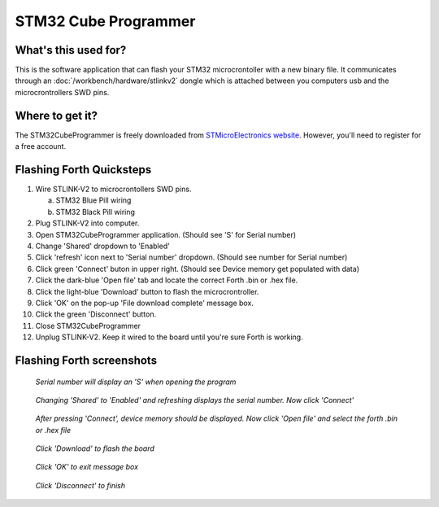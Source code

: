STM32 Cube Programmer
=====================

What's this used for?
---------------------

This is the software application that can flash your STM32 microcrontoller with a new binary file. It communicates through an :doc:`/workbench/hardware/stlinkv2` dongle which is attached between you computers usb and the microcrontrollers SWD pins.

Where to get it?
----------------

The STM32CubeProgrammer is freely downloaded from `STMicroElectronics website`_.
However, you'll need to register for a free account.

.. _STMicroElectronics website: https://www.st.com/en/development-tools/stm32cubeprog.html

.. image:: stm32cubeprogrammer_nostlink.png

Flashing Forth Quicksteps
-------------------------

#. Wire STLINK-V2 to microcrontollers SWD pins.

   a. STM32 Blue Pill wiring
   b. STM32 Black Pill wiring

#. Plug STLINK-V2 into computer.
#. Open STM32CubeProgrammer application. (Should see 'S' for Serial number)
#. Change 'Shared' dropdown to 'Enabled'
#. Click 'refresh' icon next to 'Serial number' dropdown. (Should see number for Serial number)
#. Click green 'Connect' buton in upper right. (Should see Device memory get populated with data)
#. Click the dark-blue 'Open file' tab and locate the correct Forth .bin or .hex file.
#. Click the light-blue 'Download' button to flash the microcrontroller.
#. Click 'OK' on the pop-up 'File download complete' message box.
#. Click the green 'Disconnect' button.
#. Close STM32CubeProgrammer
#. Unplug STLINK-V2. Keep it wired to the board until you're sure Forth is working.

Flashing Forth screenshots
--------------------------

.. figure:: stm32cubeprogrammer_s.png

   *Serial number will display an 'S' when opening the program*

.. figure:: stm32cubeprogrammer_serialnumber.png

   *Changing 'Shared' to 'Enabled' and refreshing displays the serial number. Now click 'Connect'*

.. figure:: stm32cubeprogrammer_memory.png

   *After pressing 'Connect', device memory should be displayed. Now click 'Open file' and select the forth .bin or .hex file*

.. figure:: stm32cubeprogrammer_openfile.png

   *Click 'Download' to flash the board*

.. figure:: stm32cubeprogrammer_downloadcomplete.png

   *Click 'OK' to exit message box*

.. figure:: stm32cubeprogrammer_disconnect.png

   *Click 'Disconnect' to finish*

